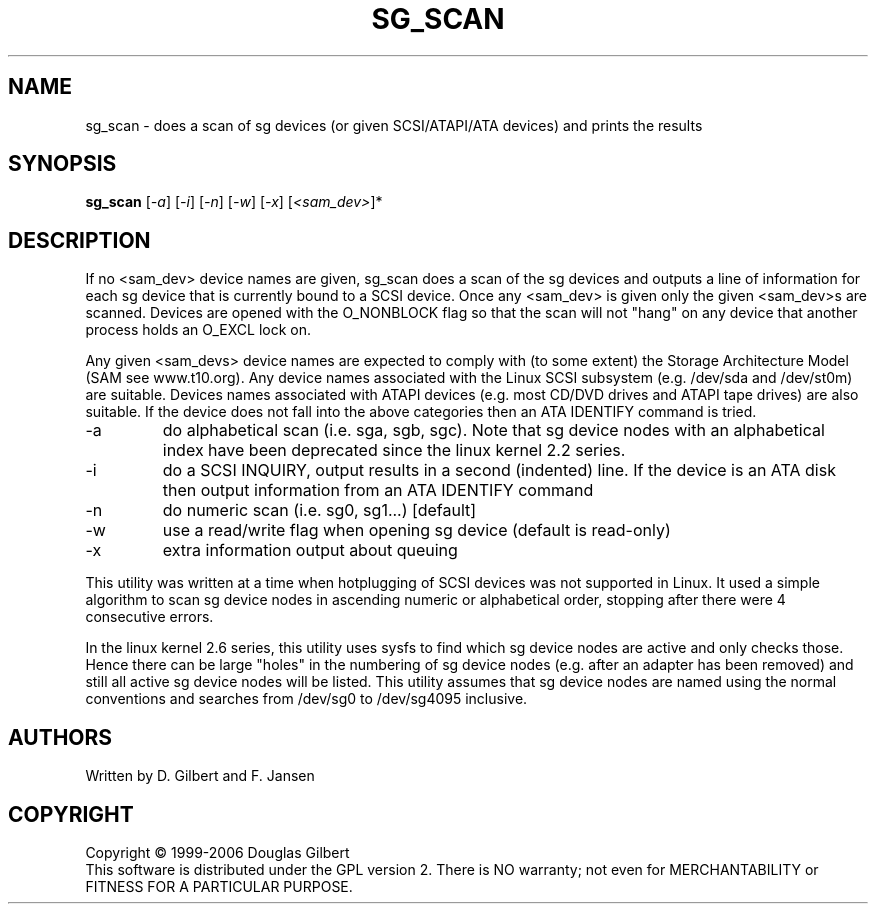.TH SG_SCAN "8" "March 2006" "sg3_utils-1.20" SG3_UTILS
.SH NAME
sg_scan \- does a scan of sg devices (or given SCSI/ATAPI/ATA devices) and 
prints the results
.SH SYNOPSIS
.B sg_scan
[\fI-a\fR] 
[\fI-i\fR] 
[\fI-n\fR] 
[\fI-w\fR] 
[\fI-x\fR] 
[\fI<sam_dev>\fR]* 
.SH DESCRIPTION
.\" Add any additional description here
.PP
If no <sam_dev> device names are given, sg_scan does a scan of the sg 
devices and outputs a line of information for each sg device that is 
currently bound to a SCSI device. Once any <sam_dev> is given only the
given <sam_dev>s are scanned. 
Devices are opened with the O_NONBLOCK flag so that the scan will
not "hang" on any device that another process holds an O_EXCL lock on.
.PP
Any given <sam_devs> device names are expected to comply
with (to some extent) the Storage Architecture Model (SAM see www.t10.org).
Any device names associated with the Linux SCSI subsystem (e.g. /dev/sda
and /dev/st0m) are suitable. Devices names associated with ATAPI
devices (e.g. most CD/DVD drives and ATAPI tape drives) are also suitable.
If the device does not fall into the above categories then an ATA
IDENTIFY command is tried.
.TP
-a
do alphabetical scan (i.e. sga, sgb, sgc). Note that sg device nodes with
an alphabetical index have been deprecated since the linux kernel 2.2
series.
.TP
-i
do a SCSI INQUIRY, output results in a second (indented) line. If the device
is an ATA disk then output information from an ATA IDENTIFY command
.TP
-n
do numeric scan (i.e. sg0, sg1...) [default]
.TP
-w
use a read/write flag when opening sg device (default is read-only)
.TP
-x
extra information output about queuing
.PP
This utility was written at a time when hotplugging of SCSI devices
was not supported in Linux. It used a simple algorithm to scan sg
device nodes in ascending numeric or alphabetical order, stopping
after there were 4 consecutive errors.
.PP
In the linux kernel 2.6 series, this utility uses sysfs to find which
sg device nodes are active and only checks those. Hence there can be
large "holes" in the numbering of sg device nodes (e.g. after an
adapter has been removed) and still all active sg device nodes will
be listed. This utility assumes that sg device nodes are named using
the normal conventions and searches from /dev/sg0 to /dev/sg4095
inclusive.
.SH AUTHORS
Written by D. Gilbert and F. Jansen
.SH COPYRIGHT
Copyright \(co 1999-2006 Douglas Gilbert
.br
This software is distributed under the GPL version 2. There is NO
warranty; not even for MERCHANTABILITY or FITNESS FOR A PARTICULAR PURPOSE.
